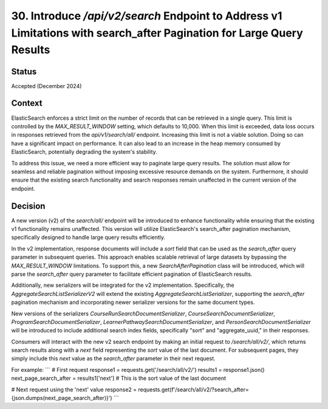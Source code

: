 30. Introduce `/api/v2/search` Endpoint to Address v1 Limitations with search_after Pagination for Large Query Results
========================

Status
--------
Accepted (December 2024)

Context
---------
ElasticSearch enforces a strict limit on the number of records that can be retrieved in a single query. 
This limit is controlled by the `MAX_RESULT_WINDOW` setting, which defaults to 10,000. 
When this limit is exceeded, data loss occurs in responses retrieved from the `api/v1/search/all/` endpoint. 
Increasing this limit is not a viable solution. Doing so can have a significant impact on performance. 
It can also lead to an increase in the heap memory consumed by ElasticSearch, potentially degrading the system's stability.

To address this issue, we need a more efficient way to paginate large query results. 
The solution must allow for seamless and reliable pagination without imposing excessive resource demands on the system. 
Furthermore, it should ensure that the existing search functionality and search responses remain unaffected in the current version of the endpoint.

Decision
----------
A new version (v2) of the `search/all/` endpoint will be introduced to enhance functionality while ensuring that the existing v1 functionality remains unaffected. 
This version will utilize ElasticSearch's search_after pagination mechanism, specifically designed to handle large query results efficiently.

In the v2 implementation, response documents will include a `sort` field that can be used as the `search_after` query parameter in subsequent queries. 
This approach enables scalable retrieval of large datasets by bypassing the `MAX_RESULT_WINDOW` limitations. 
To support this, a new `SearchAfterPagination` class will be introduced, which will parse the `search_after` query parameter to facilitate efficient pagination of ElasticSearch results.

Additionally, new serializers will be integrated for the v2 implementation. 
Specifically, the `AggregateSearchListSerializerV2` will extend the existing `AggregateSearchListSerializer`, 
supporting the `search_after` pagination mechanism and incorporating newer serializer versions for the same document types.

New versions of the serializers `CourseRunSearchDocumentSerializer`, `CourseSearchDocumentSerializer`, `ProgramSearchDocumentSerializer`, `LearnerPathwaySearchDocumentSerializer`, and `PersonSearchDocumentSerializer` will be introduced to include additional search index fields, specifically "sort" and "aggregate_uuid," in their responses. 

Consumers will interact with the new v2 search endpoint by making an initial request to `/search/all/v2/`, 
which returns search results along with a `next` field representing the `sort` value of the last document. 
For subsequent pages, they simply include this `next` value as the `search_after` parameter in their next request.

For example:
```
# First request
response1 = requests.get('/search/all/v2/')
results1 = response1.json()
next_page_search_after = results1['next']  # This is the sort value of the last document

# Next request using the 'next' value
response2 = requests.get(f'/search/all/v2/?search_after={json.dumps(next_page_search_after)}')
```
